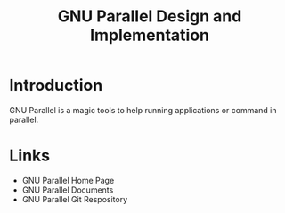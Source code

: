 #+title: GNU Parallel Design and Implementation


* Introduction
  GNU Parallel is a magic tools to help running applications or command in parallel.
 




* Links
  - GNU Parallel Home Page
  - GNU Parallel Documents
  - GNU Parallel Git Respository
